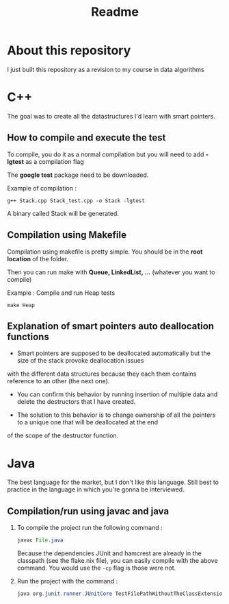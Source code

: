 #+title: Readme


* About this repository

I just built this repository as a revision to my course in data algorithms


* C++

The goal was to create all the datastructures I'd learn with smart pointers. 

** How to compile and execute the test

To compile, you do it as a normal compilation but you will need to add *-lgtest* as a compilation flag

The *google test* package need to be downloaded.


Example of compilation :

#+begin_example
g++ Stack.cpp Stack_test.cpp -o Stack -lgtest
#+end_example

A binary called Stack will be generated.


** Compilation using Makefile

Compilation using makefile is pretty simple.
You should be in the *root location* of the folder.

Then you can run make with *Queue, LinkedList, ...* (whatever you want to compile)

Example : Compile and run Heap tests
#+begin_example
make Heap
#+end_example

** Explanation of smart pointers auto deallocation functions

- Smart pointers are supposed to be deallocated automatically but the size of the stack provoke deallocation issues
with the different data structures because they each them contains reference to an other (the next one).

- You can confirm this behavior by running insertion of multiple data and delete the destructors that I have created.

- The solution to this behavior is to change ownership of all the pointers to a unique one that will be deallocated at the end
of the scope of the destructor function.


* Java

The best language for the market, but I don't like this language.
Still best to practice in the language in which you're gonna be interviewed.


** Compilation/run using javac and java

1. To compile the project run the following command :

   #+begin_src java
javac File.java
   #+end_src

   Because the dependencies JUnit and hamcrest are already in the classpath (see the flake.nix file), you can easily compile with the above command.
   You would use the =-cp= flag is those were not.

2. Run the project with the command :

   #+begin_src java
java org.junit.runner.JUnitCore TestFilePathWithoutTheClassExtension
   #+end_src
